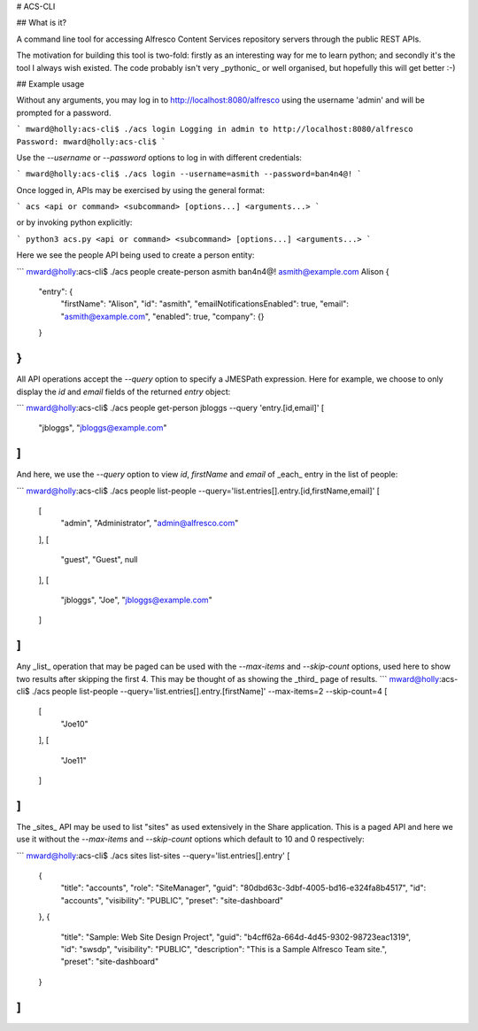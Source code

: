 # ACS-CLI

## What is it?

A command line tool for accessing Alfresco Content Services repository servers through the public REST APIs.

The motivation for building this tool is two-fold: firstly as an interesting way for me to learn python; and
secondly it's the tool I always wish existed. The code probably isn't very _pythonic_ or well organised, but
hopefully this will get better :-)


## Example usage

Without any arguments, you may log in to http://localhost:8080/alfresco using the username 'admin' and will be prompted for a password.

```
mward@holly:acs-cli$ ./acs login
Logging in admin to http://localhost:8080/alfresco
Password:
mward@holly:acs-cli$
```

Use the `--username` or `--password` options to log in with different credentials:

```
mward@holly:acs-cli$ ./acs login --username=asmith --password=ban4n4@!
```

Once logged in, APIs may be exercised by using the general format:

```
acs <api or command> <subcommand> [options...] <arguments...>
```

or by invoking python explicitly:

```
python3 acs.py <api or command> <subcommand> [options...] <arguments...>
```

Here we see the people API being used to create a person entity:

```
mward@holly:acs-cli$ ./acs people create-person asmith ban4n4@! asmith@example.com Alison
{
    "entry": {
        "firstName": "Alison",
        "id": "asmith",
        "emailNotificationsEnabled": true,
        "email": "asmith@example.com",
        "enabled": true,
        "company": {}
    }
}
```

All API operations accept the `--query` option to specify a JMESPath expression.
Here for example, we choose to only display the `id` and `email` fields of the returned `entry` object:

```
mward@holly:acs-cli$ ./acs people get-person jbloggs --query 'entry.[id,email]'
[
    "jbloggs",
    "jbloggs@example.com"
]
```

And here, we use the `--query` option to view `id`, `firstName` and `email` of _each_ entry
in the list of people:

```
mward@holly:acs-cli$ ./acs people list-people --query='list.entries[].entry.[id,firstName,email]'
[
    [
        "admin",
        "Administrator",
        "admin@alfresco.com"
    ],
    [
        "guest",
        "Guest",
        null
    ],
    [
        "jbloggs",
        "Joe",
        "jbloggs@example.com"
    ]
]
```

Any _list_ operation that may be paged can be used with the `--max-items` and `--skip-count` options,
used here to show two results after skipping the first 4. This may be thought of as showing the _third_ page of results.
```
mward@holly:acs-cli$ ./acs people list-people --query='list.entries[].entry.[firstName]' --max-items=2 --skip-count=4
[
    [
        "Joe10"
    ],
    [
        "Joe11"
    ]
]
```

The _sites_ API may be used to list "sites" as used extensively in the Share application. This
is a paged API and here we use it without the `--max-items` and `--skip-count` options which
default to 10 and 0 respectively:

```
mward@holly:acs-cli$ ./acs sites list-sites --query='list.entries[].entry'
[
    {
        "title": "accounts",
        "role": "SiteManager",
        "guid": "80dbd63c-3dbf-4005-bd16-e324fa8b4517",
        "id": "accounts",
        "visibility": "PUBLIC",
        "preset": "site-dashboard"
    },
    {
        "title": "Sample: Web Site Design Project",
        "guid": "b4cff62a-664d-4d45-9302-98723eac1319",
        "id": "swsdp",
        "visibility": "PUBLIC",
        "description": "This is a Sample Alfresco Team site.",
        "preset": "site-dashboard"
    }
]
```




